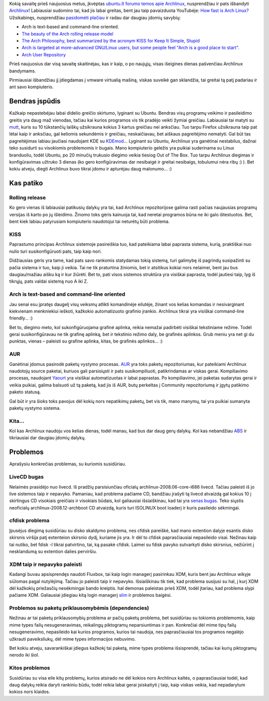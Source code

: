 .. title: Pažintis su Archlinux
.. slug: pazintis-su-archlinux
.. date: 2009-01-05 09:58:00 UTC+02:00
.. tags: floss, archlinux
.. type: text
.. previewimage: /images/arch-linux-logo.png

.. thumbnail:: /images/arch-linux-logo.png
   :alt: Archlinux Logo
   :class: previewimage

Kokią savaitę prieš naujuosius metus, įkvėptas `ubuntu.lt forumo temos apie
Archlinux <http://www.ubuntu.lt/render/Forum;thread,3203>`_, nusprendžiau ir
pats išbandyti `Archlinux <http://archlinux.org/>`_!  Labiausiai sudomino tai,
kad jis labai greitas, bent jau taip pavaizduota YouTubėje: `How fast is Arch
Linux? <http://www.youtube.com/watch?v=A5h7wtkg4Bc>`_ Užsikabinęs, nusprendžiau
`pasidomėti plačiau <http://wiki.archlinux.org/index.php/Arch_vs_Others>`_ ir
radau dar daugiau įdomių savybių:

- Arch is text-based and command-line oriented.

- `The beauty of the Arch rolling release model
  <http://wiki.archlinux.org/index.php/Beginners_Guide#The_beauty_of_the_Arch_rolling_release_model>`_

- `The Arch Philosophy, best summarized by the acronym KISS for Keep It Simple,
  Stupid <http://en.wikipedia.org/wiki/KISS_principle>`_

- `Arch is targeted at more-advanced GNU/Linux users, but some people feel
  "Arch is a good place to start".
  <http://wiki.archlinux.org/index.php/FAQ#Q.29_I_am_a_complete_GNU.2FLinux_beginner._Should_I_use_Arch.3F>`_

- `Arch User Repository <http://wiki.archlinux.org/index.php/AUR_Q_&_A>`_

Prieš naujuosius dar visą savaitę skaitinėjau, kas ir kaip, o po naujųjų, visas
išeigines dienas pašvenčiau Archlinux bandymams.

Pirmiausiai išbandžiau jį įdiegdamas į vmware virtualią mašiną, viskas suveikė
gan sklandžia, tai greitai tą patį padariau ir ant savo kompiuterio.

Bendras įspūdis
===============

Kažkaip nepastebėjau labai didelio greičio skirtumo, lyginant su Ubuntu.
Bendras visų programų veikimo ir pasileidimo greitis yra daug maž vienodas,
tačiau kai kurios programos vis tik pradėjo veikti žymiai greičiau. Labiausiai
tai matyti su `mutt <http://www.mutt.org/>`_, kuris su 10 tūkstančių laiškų
užsikrauna kokius 3 kartus greičiau nei anksčiau. Tuo tarpu Firefox užsikrauna
taip pat lėtai kaip ir anksčiau, gal keliomis sekundėmis ir greičiau,
neskaičiavau, bet aiškaus pagreitėjimo nematyti. Gal būt tas pagreitėjimas
labiau jaučiasi naudojant KDE su `KDEmod
<http://kdemod.ath.cx/about-kdemod.html>`_...  Lyginant su Ubuntu, Archlinux
yra ganėtinai nestabilus, dažnai teko susidurti su visokiomis problemomis ir
bugais. Mano kompiuterio geležis yra puikiai suderinama su Linux branduoliu,
todėl Ubuntu, po 20 minučių trukusio diegimo veikia tiesiog Out of The Box. Tuo
tarpu Archlinux diegimas ir konfigūravimas užtruko 3 dienas (ko gero
konfigūravimas dar nesibaigė ir greitai nesibaigs, tobulumui nėra ribų :) ).
Bet kokiu atveju, diegti Archlinux buvo tikrai įdomu ir apturėjau daug
malonumo...  :)

Kas patiko
==========

Rolling release
---------------

Ko gero vienas iš labiausiai patikusių dalykų yra tai, kad Archlinux
repozitorijose galima rasti pačias naujausias programų versijas iš karto po jų
išleidimo. Žinomo toks gėris kainuoja tai, kad neretai programos būna ne iki
galo ištestuotos. Bet, bent kiek labiau patyrusiam kompiuterio naudotojui tai
neturėtų būti problema.

KISS
----

Paprastumo principas Archlinux sistemoje pasireiškia tuo, kad pateikiama labai
paprasta sistema, kurią, praktiškai nuo nulio turi susikonfigūruoti pats, taip
kaip nori.

Didžiausias gėris yra tame, kad pats savo rankomis statydamas tokią sistemą,
turi galimybę iš pagrindų susipažinti su pačia sistema ir tuo, kaip ji veikia.
Tai ne tik praturtina žiniomis, bet ir atsitikus kokiai nors nelaimei, bent jau
bus daugiau/mažiau aišku ką ir kur žiūrėti.  Bet to, pati visos sistemos
struktūra yra visiškai paprasta, todėl jautiesi taip, lyg iš tikrųjų, pats
valdai sistemą nuo A iki Z.

Arch is text-based and command-line oriented
--------------------------------------------

Jau senai esu įpratęs daugelį visų veiksmų atlikti komandinėje eilutėje, žinant
vos kelias komandas ir nesivarginant kiekvienam menkniekiui ieškoti, kažkokio
automatizuoto grafinio įrankio. Archlinux tikrai yra visiškai command-line
friendly... :)

Bet to, diegimo meto, kol sukonfigūruojama grafinė aplinka, reikia nemažai
padirbėti visiškai tekstiniame režime. Todėl gerai susikonfigūravau ne tik
grafinę aplinką, bet ir tekstinio režimo daly, be grafinės aplinkos. Grub meniu
yra net gi du punktas, vienas – paleisti su grafine aplinka, kitas, be grafinės
aplinkos... :)

AUR
---

Ganėtinai įdomus pasirodė paketų vystymo procesas.  `AUR
<http://wiki.archlinux.org/index.php/ArchLinux_User-community_Repository_(AUR)>`_
yra toks paketų repozitoriumas, kur pateikiami Archlinux naudotojų source
paketai, kuriuos gali parsisiųsti ir pats susikompiliuoti, patikrindamas ar
viskas gerai. Kompiliavimo procesas, naudojant `Yaourt
<http://wiki.archlinux.org/index.php/Yaourt>`_ yra visiškai automatizuotas ir
labai paprastas. Po kompiliavimo, jei paketas sudarytas gerai ir veikia
puikiai, galima balsuoti už tą paketą, kad jis iš AUR, butų perkeltas į
Community repozitoriumą ir įgytų patikimo paketo statusą.

Gal būt ir yra šioks toks pavojus dėl kokių nors nepatikimų paketų, bet
vis tik, mano manymų, tai yra puikiai sumanyta paketų vystymo sistema.

Kita...
-------

Kol kas Archlinux naudoju vos kelias dienas, todėl manau, kad bus dar daug gerų
dalykų. Kol kas nebandžiau `ABS
<http://wiki.archlinux.org/index.php/ABS_-_The_Arch_Build_System>`_ ir
tikriausiai dar daugiau įdomių dalykų.

Problemos
=========

Aprašysiu konkrečias problemas, su kuriomis susidūriau.

LiveCD bugas
------------

Nelaimės prasidėjo nuo livecd. Iš pradžių parsisiunčiau oficialų
archlinux-2008.06-core-i686 livecd. Tačiau paleisti iš jo live sistemos taip ir
nepavyko. Pamaniau, kad problema pačiame CD, bandžiau įrašyti tą livecd
atvaizdą gal kokius 10 į skirtingus CD visokiais greičiais ir visokiais būdais,
kol galiausiai išsiaiškinau, kad tai yra `senas bugas
<http://bugs.archlinux.org/task/11408?project=1&cat=5&dev=&sev=&status=&toggleadvanced=1&order=dateopened&sort=desc&order2=attachments&sort2=desc>`_.
Teko siųstis neoficialų archlinux-2008.12-archboot CD atvaizdą, kuris turi
ISOLINUX boot loaderį ir kuris pasileido sėkmingai.

cfdisk problema
---------------

Įpusėjus diegimą susidūriau su disko skaldymo problema, nes cfdisk pareiškė,
kad mano extention dalyje esantis disko skirsnis viršija patį extenteion
skirsnio dydį, kuriame jis yra. Ir dėl to cfdisk paprasčiausiai nepasileido
visai. Nežinau kaip tai nutiko, bet fdisk -l tikrai patvirtino, tai, ką pasakė
cfdisk. Laimei su fdisk pavyko sutvarkyti disko skirsnius, nežiūrint į
nesklandumą su extention dalies perviršiu.

XDM taip ir nepavyko paleisti
-----------------------------

Kadangi buvau apsisprendęs naudoti Fluxbox, tai kaip login managerį pasirinkau
XDM, kuris bent jau Archlinux wikyje siūlomas pagal nutylėjimą. Tačiau jo
paleisti taip ir nepavyko. Išsiaiškinau tik tiek, kad problema susijusi su hal,
į kurį XDM dėl kažkokių priežasčių nesėkmingai bando kreiptis. hal demonas
paleistas prieš XDM, todėl įtariau, kad problema slypi pačiame XDM. Galiausiai
įdiegiau kitą login managerį `slim <http://slim.berlios.de/>`_ ir problemos
baigėsi.

Problemos su paketų priklausomybėmis (dependencies)
---------------------------------------------------

Nežinau ar tai paketų priklausomybių problema ar pačių paketų problema, bet
susidūriau su tokiomis problemomis, kaip mime types failų nesugeneravimas,
reikalingų piktogramų neparsiuntimas ir pan. Konkrečiai dėl mime tipų failų
nesugeneravimo, nepasileido kai kurios programos, kurios tai naudoja, nes
paprasčiausiai tos programos negalėjo užkrauti paveiksliukų, dėl mime types
informacijos nebuvimo.

Bet kokiu atveju, savarankiškai įdiegus kažkokį tai paketą, mime types problema
išsisprendė, tačiau kai kurių piktogramų nerodo iki šiol.

Kitos problemos
---------------

Susidūriau su visa eile kitų problemų, kurios atsirado ne dėl kokios nors
Archlinux kaltės, o paprasčiausiai todėl, kad daug dalykų reikia daryti
rankiniu būdu, todėl reikia labai gerai įsiskaityti į taip, kaip viskas veikia,
kad nepadarytum kokios nors klaidos.


